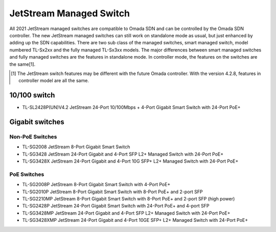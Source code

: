JetStream Managed Switch
========================

All 2021 JetStream managed switches are compatible to Omada SDN and can be controlled by the Omada SDN controller. The new JetStream managed switches can still work on standalone mode as usual, but just enhanced by adding up the SDN capabilities. There are two sub class of the managed switches, smart managed switch, model numbered TL-Sx2xx and the fully managed TL-Sx3xx models. The major differences between smart managed switches and fully managed switches are the features in standalone mode. In controller mode, the features on the switches are the same[1]. 

.. [1] The JetStream switch features may be different with the future Omada controller. With the version 4.2.8, features in controller model are all the same.


10/100 switch
-------------

* TL-SL2428P(UN)V4.2 JetStream 24-Port 10/100Mbps + 4-Port Gigabit Smart Switch with 24-Port PoE+

Gigabit switches
----------------

Non-PoE Switches
~~~~~~~~~~~~~~~~

* TL-SG2008 JetStream 8-Port Gigabit Smart Switch
* TL-SG3428 JetStream 24-Port Gigabit and 4-Port SFP L2+ Managed Switch with 24-Port PoE+
* TL-SG3428X JetStream 24-Port Gigabit and 4-Port 10G SFP+ L2+ Managed Switch with 24-Port PoE+

PoE Switches
~~~~~~~~~~~~

* TL-SG2008P JetStream 8-Port Gigabit Smart Switch with 4-Port PoE+
* TL-SG2010P JetStream 8-Port Gigabit Smart Switch with 8-Port PoE+ and 2-port SFP
* TL-SG2210MP JetStream 8-Port Gigabit Smart Switch with 8-Port PoE+ and 2-port SFP (high power)
* TL-SG2428P JetStream 24-Port Gigabit Smart Switch with 24-Port PoE+ and 4-port SFP
* TL-SG3428MP JetStream 24-Port Gigabit and 4-Port SFP L2+ Managed Switch with 24-Port PoE+
* TL-SG3428XMP JetStream 24-Port Gigabit and 4-Port 10GE SFP+ L2+ Managed Switch with 24-Port PoE+